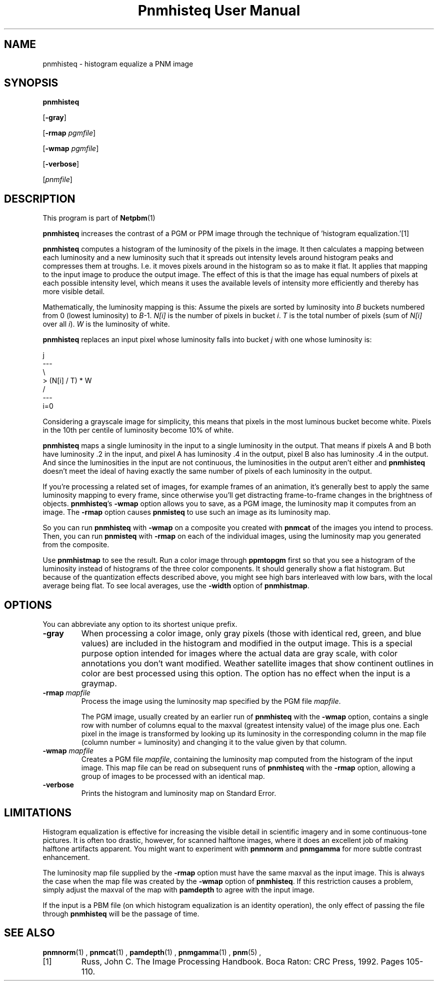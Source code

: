 \
.\" This man page was generated by the Netpbm tool 'makeman' from HTML source.
.\" Do not hand-hack it!  If you have bug fixes or improvements, please find
.\" the corresponding HTML page on the Netpbm website, generate a patch
.\" against that, and send it to the Netpbm maintainer.
.TH "Pnmhisteq User Manual" 0 "02 February 2010" "netpbm documentation"

.SH NAME

pnmhisteq - histogram equalize a PNM image

.UN synopsis
.SH SYNOPSIS

\fBpnmhisteq\fP

[\fB-gray\fP]

[\fB-rmap\fP \fIpgmfile\fP]

[\fB-wmap\fP \fIpgmfile\fP]

[\fB-verbose\fP]

[\fIpnmfile\fP]


.UN description
.SH DESCRIPTION
.PP
This program is part of
.BR Netpbm (1)
.
.PP
\fBpnmhisteq\fP increases the contrast of a PGM or PPM image
through the technique of 'histogram equalization.'[1]
.PP
\fBpnmhisteq\fP computes a histogram of the luminosity of the
pixels in the image.  It then calculates a mapping between each
luminosity and a new luminosity such that it spreads out intensity
levels around histogram peaks and compresses them at troughs.  I.e.
it moves pixels around in the histogram so as to make it flat.  It
applies that mapping to the input image to produce the output image.
The effect of this is that the image has equal numbers of pixels at each
possible intensity level, which means it uses the available levels of
intensity more efficiently and thereby has more visible detail.
.PP
Mathematically, the luminosity mapping is this: Assume the pixels
are sorted by luminosity into \fIB\fP buckets numbered from 0 (lowest
luminosity) to \fIB\fP-1.  \fIN[i]\fP is the number of pixels in
bucket \fIi\fP.  \fIT\fP is the total number of pixels (sum of
\fIN[i]\fP over all \fIi\fP).  \fIW\fP is the luminosity of white.
.PP
\fBpnmhisteq\fP replaces an input pixel whose luminosity falls into
bucket \fIj\fP with one whose luminosity is:

.nf

      j
     ---
     \e
      > (N[i] / T) * W
     /
     ---
     i=0
.fi
.PP
Considering a grayscale image for simplicity, this means that
pixels in the most luminous bucket become white.  Pixels in the 10th
per centile of luminosity become 10% of white.
.PP
\fBpnmhisteq\fP maps a single luminosity in the input to a single
luminosity in the output.  That means if pixels A and B both have luminosity
\&.2 in the input, and pixel A has luminosity .4 in the output, pixel B also has
luminosity .4 in the output.  And since the luminosities in the input are not
continuous, the luminosities in the output aren't either and \fBpnmhisteq\fP
doesn't meet the ideal of having exactly the same number of pixels of each
luminosity in the output.
.PP
If you're processing a related set of images, for example frames of
an animation, it's generally best to apply the same luminosity mapping
to every frame, since otherwise you'll get distracting frame-to-frame
changes in the brightness of objects.  \fBpnmhisteq\fP's \fB-wmap\fP
option allows you to save, as a PGM image, the luminosity map it
computes from an image.  The \fB-rmap\fP option causes \fBpnmisteq\fP
to use such an image as its luminosity map.
.PP
So you can run \fBpnmhisteq\fP with \fB-wmap\fP on a composite
you created with \fBpnmcat\fP of the images you intend to process.
Then, you can run \fBpnmisteq\fP with \fB-rmap\fP on each of the
individual images, using the luminosity map you generated from the
composite.
.PP
Use \fBpnmhistmap\fP to see the result.  Run a color image through
\fBppmtopgm\fP first so that you see a histogram of the luminosity instead of
histograms of the three color components.  It should generally show a flat
histogram.  But because of the quantization effects described above, you might
see high bars interleaved with low bars, with the local average being flat.
To see local averages, use the \fB-width\fP option of \fBpnmhistmap\fP.


.UN options
.SH OPTIONS
.PP
You can abbreviate any option to its shortest unique prefix.


.TP
\fB-gray\fP
When processing a color image, only gray pixels (those with identical
red, green, and blue values) are included in the histogram and
modified in the output image.  This is a special purpose option
intended for images where the actual data are gray scale, with color
annotations you don't want modified.  Weather satellite images that
show continent outlines in color are best processed using this option.
The option has no effect when the input is a graymap.

.TP
\fB-rmap\fP \fImapfile\fP
Process the image using the luminosity map specified by the PGM
file \fImapfile\fP.

The PGM image, usually created by an earlier run of \fBpnmhisteq\fP
with the \fB-wmap\fP option, contains a single row with number of
columns equal to the maxval (greatest intensity value) of the image
plus one.  Each pixel in the image is transformed by looking up its
luminosity in the corresponding column in the map file (column number
= luminosity) and changing it to the value given by that column.

.TP
\fB-wmap\fP \fImapfile\fP
Creates a PGM file \fImapfile\fP, containing the luminosity map
computed from the histogram of the input image.  This map file can be
read on subsequent runs of \fBpnmhisteq\fP with the \fB-rmap\fP
option, allowing a group of images to be processed with an identical
map.

.TP
\fB-verbose\fP
Prints the histogram and luminosity map on Standard Error.



.UN limitations
.SH LIMITATIONS
.PP
Histogram equalization is effective for increasing the visible
detail in scientific imagery and in some continuous-tone pictures.  It
is often too drastic, however, for scanned halftone images, where it
does an excellent job of making halftone artifacts apparent.  You
might want to experiment with \fBpnmnorm\fP and \fBpnmgamma\fP for
more subtle contrast enhancement.
.PP
The luminosity map file supplied by the \fB-rmap\fP option must
have the same maxval as the input image.  This is always the case when
the map file was created by the \fB-wmap\fP option of
\fBpnmhisteq\fP.  If this restriction causes a problem, simply adjust
the maxval of the map with \fBpamdepth\fP to agree with the input
image.
.PP
If the input is a PBM file (on which histogram equalization is an
identity operation), the only effect of passing the file through
\fBpnmhisteq\fP will be the passage of time.

.UN seealso
.SH SEE ALSO
.BR pnmnorm (1)
,
.BR pnmcat (1)
,
.BR pamdepth (1)
,
.BR pnmgamma (1)
,
.BR pnm (5)
,


.TP
[1]
Russ, John C.  The Image Processing Handbook.  Boca Raton: CRC
Press, 1992.  Pages 105-110.
